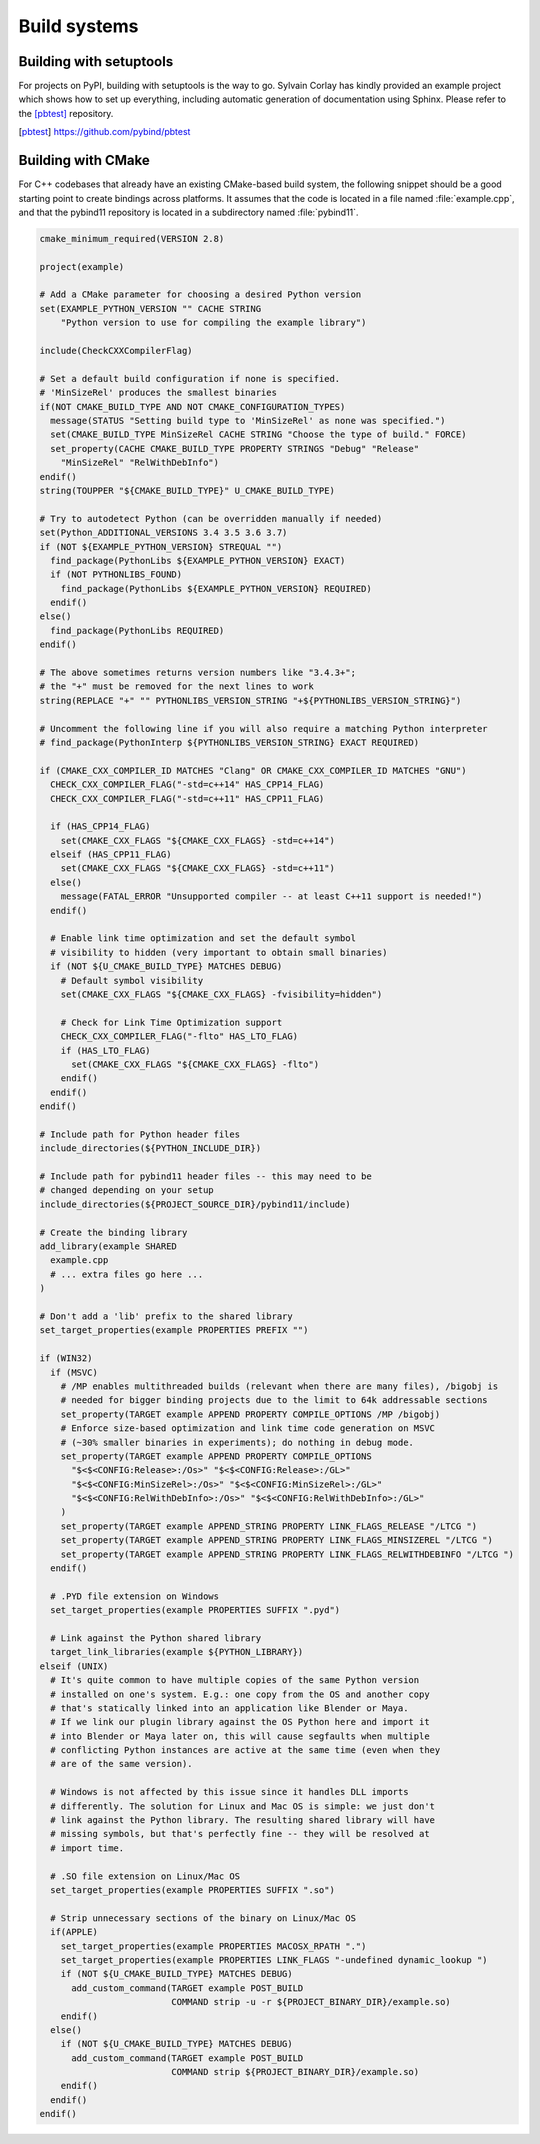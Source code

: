 Build systems
#############

Building with setuptools
========================

For projects on PyPI, building with setuptools is the way to go. Sylvain Corlay
has kindly provided an example project which shows how to set up everything,
including automatic generation of documentation using Sphinx. Please refer to
the [pbtest]_ repository.

.. [pbtest] https://github.com/pybind/pbtest

.. _cmake:

Building with CMake
===================

For C++ codebases that already have an existing CMake-based build system, the
following snippet should be a good starting point to create bindings across
platforms. It assumes that the code is located in a file named
:file:`example.cpp`, and that the pybind11 repository is located in a
subdirectory named :file:`pybind11`.

.. code-block:: cmake

    cmake_minimum_required(VERSION 2.8)

    project(example)

    # Add a CMake parameter for choosing a desired Python version
    set(EXAMPLE_PYTHON_VERSION "" CACHE STRING
        "Python version to use for compiling the example library")

    include(CheckCXXCompilerFlag)

    # Set a default build configuration if none is specified.
    # 'MinSizeRel' produces the smallest binaries
    if(NOT CMAKE_BUILD_TYPE AND NOT CMAKE_CONFIGURATION_TYPES)
      message(STATUS "Setting build type to 'MinSizeRel' as none was specified.")
      set(CMAKE_BUILD_TYPE MinSizeRel CACHE STRING "Choose the type of build." FORCE)
      set_property(CACHE CMAKE_BUILD_TYPE PROPERTY STRINGS "Debug" "Release"
        "MinSizeRel" "RelWithDebInfo")
    endif()
    string(TOUPPER "${CMAKE_BUILD_TYPE}" U_CMAKE_BUILD_TYPE)

    # Try to autodetect Python (can be overridden manually if needed)
    set(Python_ADDITIONAL_VERSIONS 3.4 3.5 3.6 3.7)
    if (NOT ${EXAMPLE_PYTHON_VERSION} STREQUAL "")
      find_package(PythonLibs ${EXAMPLE_PYTHON_VERSION} EXACT)
      if (NOT PYTHONLIBS_FOUND)
        find_package(PythonLibs ${EXAMPLE_PYTHON_VERSION} REQUIRED)
      endif()
    else()
      find_package(PythonLibs REQUIRED)
    endif()

    # The above sometimes returns version numbers like "3.4.3+";
    # the "+" must be removed for the next lines to work
    string(REPLACE "+" "" PYTHONLIBS_VERSION_STRING "+${PYTHONLIBS_VERSION_STRING}")

    # Uncomment the following line if you will also require a matching Python interpreter
    # find_package(PythonInterp ${PYTHONLIBS_VERSION_STRING} EXACT REQUIRED)

    if (CMAKE_CXX_COMPILER_ID MATCHES "Clang" OR CMAKE_CXX_COMPILER_ID MATCHES "GNU")
      CHECK_CXX_COMPILER_FLAG("-std=c++14" HAS_CPP14_FLAG)
      CHECK_CXX_COMPILER_FLAG("-std=c++11" HAS_CPP11_FLAG)

      if (HAS_CPP14_FLAG)
        set(CMAKE_CXX_FLAGS "${CMAKE_CXX_FLAGS} -std=c++14")
      elseif (HAS_CPP11_FLAG)
        set(CMAKE_CXX_FLAGS "${CMAKE_CXX_FLAGS} -std=c++11")
      else()
        message(FATAL_ERROR "Unsupported compiler -- at least C++11 support is needed!")
      endif()

      # Enable link time optimization and set the default symbol
      # visibility to hidden (very important to obtain small binaries)
      if (NOT ${U_CMAKE_BUILD_TYPE} MATCHES DEBUG)
        # Default symbol visibility
        set(CMAKE_CXX_FLAGS "${CMAKE_CXX_FLAGS} -fvisibility=hidden")

        # Check for Link Time Optimization support
        CHECK_CXX_COMPILER_FLAG("-flto" HAS_LTO_FLAG)
        if (HAS_LTO_FLAG)
          set(CMAKE_CXX_FLAGS "${CMAKE_CXX_FLAGS} -flto")
        endif()
      endif()
    endif()

    # Include path for Python header files
    include_directories(${PYTHON_INCLUDE_DIR})

    # Include path for pybind11 header files -- this may need to be
    # changed depending on your setup
    include_directories(${PROJECT_SOURCE_DIR}/pybind11/include)

    # Create the binding library
    add_library(example SHARED
      example.cpp
      # ... extra files go here ...
    )

    # Don't add a 'lib' prefix to the shared library
    set_target_properties(example PROPERTIES PREFIX "")

    if (WIN32)
      if (MSVC)
        # /MP enables multithreaded builds (relevant when there are many files), /bigobj is
        # needed for bigger binding projects due to the limit to 64k addressable sections
        set_property(TARGET example APPEND PROPERTY COMPILE_OPTIONS /MP /bigobj)
        # Enforce size-based optimization and link time code generation on MSVC
        # (~30% smaller binaries in experiments); do nothing in debug mode.
        set_property(TARGET example APPEND PROPERTY COMPILE_OPTIONS
          "$<$<CONFIG:Release>:/Os>" "$<$<CONFIG:Release>:/GL>"
          "$<$<CONFIG:MinSizeRel>:/Os>" "$<$<CONFIG:MinSizeRel>:/GL>"
          "$<$<CONFIG:RelWithDebInfo>:/Os>" "$<$<CONFIG:RelWithDebInfo>:/GL>"
        )
        set_property(TARGET example APPEND_STRING PROPERTY LINK_FLAGS_RELEASE "/LTCG ")
        set_property(TARGET example APPEND_STRING PROPERTY LINK_FLAGS_MINSIZEREL "/LTCG ")
        set_property(TARGET example APPEND_STRING PROPERTY LINK_FLAGS_RELWITHDEBINFO "/LTCG ")
      endif()

      # .PYD file extension on Windows
      set_target_properties(example PROPERTIES SUFFIX ".pyd")

      # Link against the Python shared library
      target_link_libraries(example ${PYTHON_LIBRARY})
    elseif (UNIX)
      # It's quite common to have multiple copies of the same Python version
      # installed on one's system. E.g.: one copy from the OS and another copy
      # that's statically linked into an application like Blender or Maya.
      # If we link our plugin library against the OS Python here and import it
      # into Blender or Maya later on, this will cause segfaults when multiple
      # conflicting Python instances are active at the same time (even when they
      # are of the same version).

      # Windows is not affected by this issue since it handles DLL imports
      # differently. The solution for Linux and Mac OS is simple: we just don't
      # link against the Python library. The resulting shared library will have
      # missing symbols, but that's perfectly fine -- they will be resolved at
      # import time.

      # .SO file extension on Linux/Mac OS
      set_target_properties(example PROPERTIES SUFFIX ".so")

      # Strip unnecessary sections of the binary on Linux/Mac OS
      if(APPLE)
        set_target_properties(example PROPERTIES MACOSX_RPATH ".")
        set_target_properties(example PROPERTIES LINK_FLAGS "-undefined dynamic_lookup ")
        if (NOT ${U_CMAKE_BUILD_TYPE} MATCHES DEBUG)
          add_custom_command(TARGET example POST_BUILD
                             COMMAND strip -u -r ${PROJECT_BINARY_DIR}/example.so)
        endif()
      else()
        if (NOT ${U_CMAKE_BUILD_TYPE} MATCHES DEBUG)
          add_custom_command(TARGET example POST_BUILD
                             COMMAND strip ${PROJECT_BINARY_DIR}/example.so)
        endif()
      endif()
    endif()
